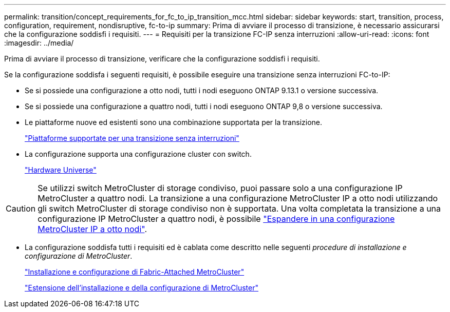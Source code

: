 ---
permalink: transition/concept_requirements_for_fc_to_ip_transition_mcc.html 
sidebar: sidebar 
keywords: start, transition, process, configuration, requirement, nondisruptive, fc-to-ip 
summary: Prima di avviare il processo di transizione, è necessario assicurarsi che la configurazione soddisfi i requisiti. 
---
= Requisiti per la transizione FC-IP senza interruzioni
:allow-uri-read: 
:icons: font
:imagesdir: ../media/


[role="lead"]
Prima di avviare il processo di transizione, verificare che la configurazione soddisfi i requisiti.

Se la configurazione soddisfa i seguenti requisiti, è possibile eseguire una transizione senza interruzioni FC-to-IP:

* Se si possiede una configurazione a otto nodi, tutti i nodi eseguono ONTAP 9.13.1 o versione successiva.
* Se si possiede una configurazione a quattro nodi, tutti i nodi eseguono ONTAP 9,8 o versione successiva.
* Le piattaforme nuove ed esistenti sono una combinazione supportata per la transizione.
+
link:concept_choosing_your_transition_procedure_mcc_transition.html["Piattaforme supportate per una transizione senza interruzioni"]

* La configurazione supporta una configurazione cluster con switch.
+
https://hwu.netapp.com["Hardware Universe"^]



[CAUTION]
====
Se utilizzi switch MetroCluster di storage condiviso, puoi passare solo a una configurazione IP MetroCluster a quattro nodi. La transizione a una configurazione MetroCluster IP a otto nodi utilizzando gli switch MetroCluster di storage condiviso non è supportata. Una volta completata la transizione a una configurazione IP MetroCluster a quattro nodi, è possibile link:../upgrade/task_expand_a_four_node_mcc_ip_configuration.html["Espandere in una configurazione MetroCluster IP a otto nodi"].

====
* La configurazione soddisfa tutti i requisiti ed è cablata come descritto nelle seguenti _procedure di installazione e configurazione di MetroCluster_.
+
link:../install-fc/index.html["Installazione e configurazione di Fabric-Attached MetroCluster"]

+
link:../install-stretch/concept_considerations_differences.html["Estensione dell'installazione e della configurazione di MetroCluster"]


